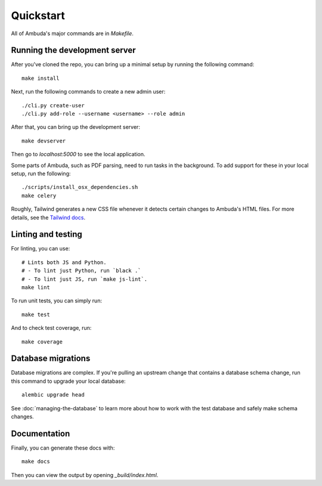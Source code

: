 Quickstart
==========

All of Ambuda's major commands are in `Makefile`.


Running the development server
------------------------------

After you've cloned the repo, you can bring up a minimal setup by running the
following command::

    make install

Next, run the following commands to create a new admin user::

    ./cli.py create-user
    ./cli.py add-role --username <username> --role admin

After that, you can bring up the development server::

    make devserver

Then go to `localhost:5000` to see the local application.

Some parts of Ambuda, such as PDF parsing, need to run tasks in the background.
To add support for these in your local setup, run the following::

    ./scripts/install_osx_dependencies.sh
    make celery

Roughly, Tailwind generates a new CSS file whenever it detects certain changes
to Ambuda's HTML files. For more details, see the `Tailwind docs`_.

.. _Tailwind docs: https://tailwindcss.com/docs/


Linting and testing
-------------------

For linting, you can use::

    # Lints both JS and Python.
    # - To lint just Python, run `black .`
    # - To lint just JS, run `make js-lint`.
    make lint

To run unit tests, you can simply run::

    make test

And to check test coverage, run::

    make coverage


Database migrations
-------------------

Database migrations are complex. If you're pulling an upstream change that
contains a database schema change, run this command to upgrade your local
database::

    alembic upgrade head

See :doc:`managing-the-database` to learn more about how to work with the test
database and safely make schema changes.


Documentation
-------------

Finally, you can generate these docs with::

    make docs

Then you can view the output by opening `_build/index.html`.
